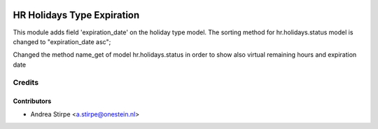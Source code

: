 .. image:: https://img.shields.io/badge/licence-AGPL--3-blue.svg
   :target: http://www.gnu.org/licenses/agpl-3.0-standalone.html
   :alt: License: AGPL-3

===========================
HR Holidays Type Expiration
===========================

This module adds field 'expiration_date' on the holiday type model.
The sorting method for hr.holidays.status model is changed to "expiration_date asc";

Changed the method name_get of model hr.holidays.status in order to show also virtual remaining hours and expiration date


Credits
=======

Contributors
------------

* Andrea Stirpe <a.stirpe@onestein.nl>
